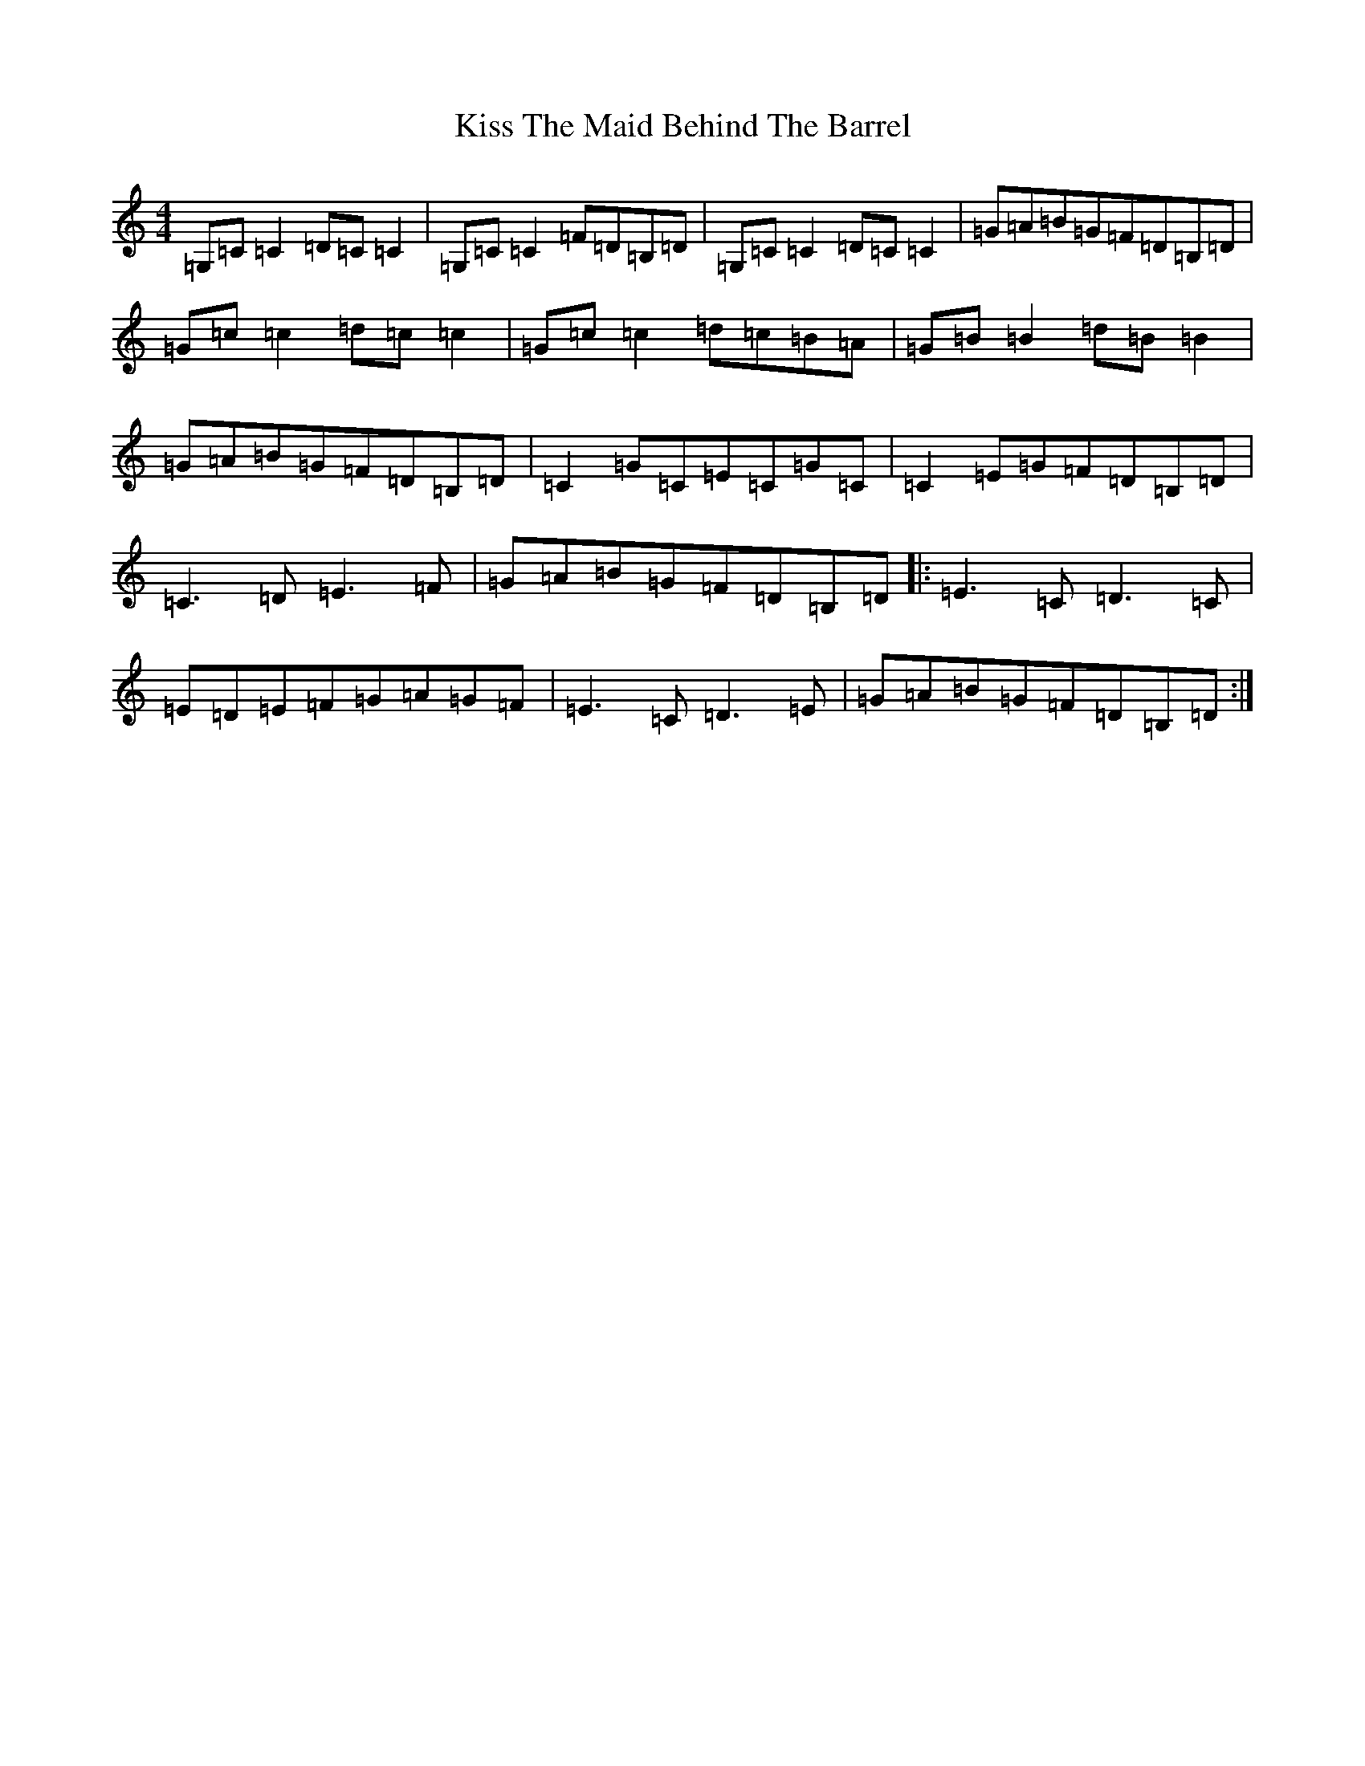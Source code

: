 X: 11581
T: Kiss The Maid Behind The Barrel
S: https://thesession.org/tunes/676#setting13723
Z: G Major
R: reel
M: 4/4
L: 1/8
K: C Major
=G,=C=C2=D=C=C2|=G,=C=C2=F=D=B,=D|=G,=C=C2=D=C=C2|=G=A=B=G=F=D=B,=D|=G=c=c2=d=c=c2|=G=c=c2=d=c=B=A|=G=B=B2=d=B=B2|=G=A=B=G=F=D=B,=D|=C2=G=C=E=C=G=C|=C2=E=G=F=D=B,=D|=C3=D=E3=F|=G=A=B=G=F=D=B,=D|:=E3=C=D3=C|=E=D=E=F=G=A=G=F|=E3=C=D3=E|=G=A=B=G=F=D=B,=D:|